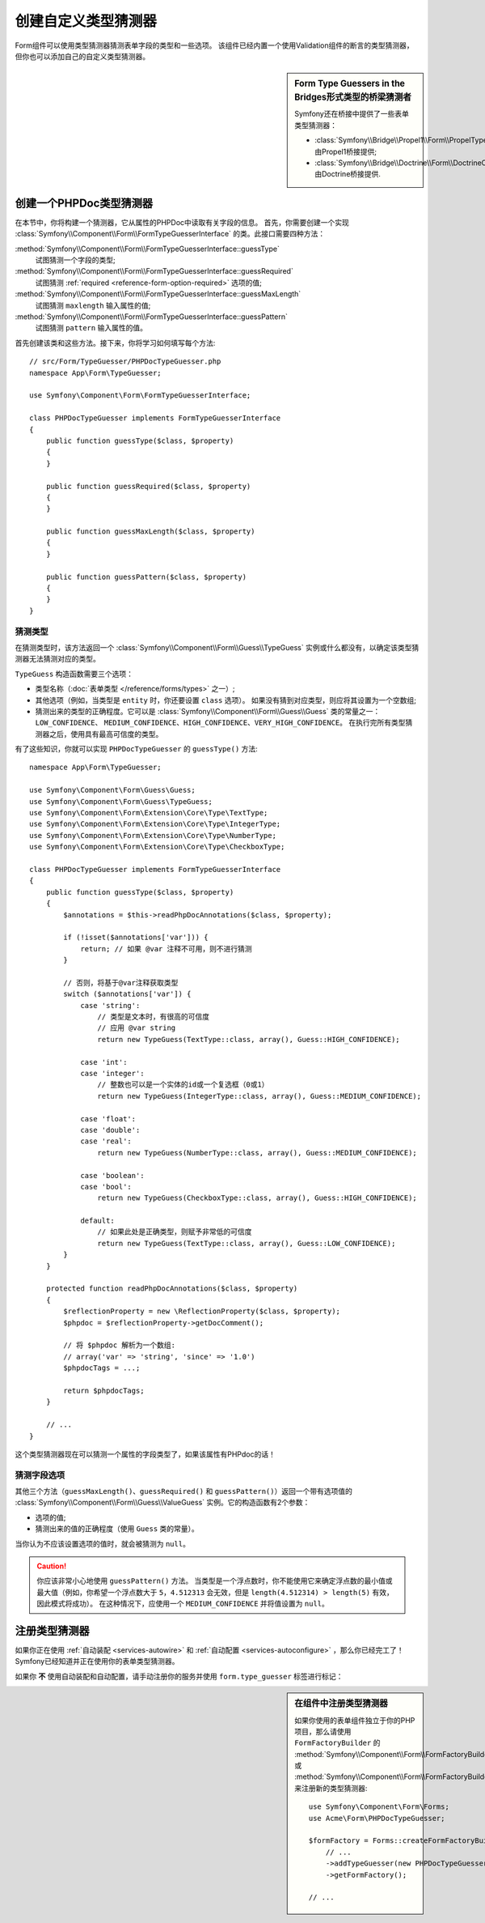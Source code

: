 .. index::
    single: Forms; Custom Type Guesser

创建自定义类型猜测器
==============================

Form组件可以使用类型猜测器猜测表单字段的类型和一些选项。
该组件已经内置一个使用Validation组件的断言的类型猜测器，但你也可以添加自己的自定义类型猜测器。

.. sidebar:: Form Type Guessers in the Bridges形式类型的桥梁猜测者

    Symfony还在桥接中提供了一些表单类型猜测器：

    * :class:`Symfony\\Bridge\\Propel1\\Form\\PropelTypeGuesser` 由Propel1桥接提供;
    * :class:`Symfony\\Bridge\\Doctrine\\Form\\DoctrineOrmTypeGuesser` 由Doctrine桥接提供.

创建一个PHPDoc类型猜测器
----------------------------

在本节中，你将构建一个猜测器，它从属性的PHPDoc中读取有关字段的信息。
首先，你需要创建一个实现 :class:`Symfony\\Component\\Form\\FormTypeGuesserInterface`
的类。此接口需要四种方法：

:method:`Symfony\\Component\\Form\\FormTypeGuesserInterface::guessType`
    试图猜测一个字段的类型;
:method:`Symfony\\Component\\Form\\FormTypeGuesserInterface::guessRequired`
    试图猜测 :ref:`required <reference-form-option-required>` 选项的值;
:method:`Symfony\\Component\\Form\\FormTypeGuesserInterface::guessMaxLength`
    试图猜测 ``maxlength`` 输入属性的值;
:method:`Symfony\\Component\\Form\\FormTypeGuesserInterface::guessPattern`
    试图猜测 ``pattern`` 输入属性的值。

首先创建该类和这些方法。接下来，你将学习如何填写每个方法::

    // src/Form/TypeGuesser/PHPDocTypeGuesser.php
    namespace App\Form\TypeGuesser;

    use Symfony\Component\Form\FormTypeGuesserInterface;

    class PHPDocTypeGuesser implements FormTypeGuesserInterface
    {
        public function guessType($class, $property)
        {
        }

        public function guessRequired($class, $property)
        {
        }

        public function guessMaxLength($class, $property)
        {
        }

        public function guessPattern($class, $property)
        {
        }
    }

猜测类型
~~~~~~~~~~~~~~~~~

在猜测类型时，该方法返回一个 :class:`Symfony\\Component\\Form\\Guess\\TypeGuess`
实例或什么都没有，以确定该类型猜测器无法猜测对应的类型。

``TypeGuess`` 构造函数需要三个选项：

* 类型名称（:doc:`表单类型 </reference/forms/types>` 之一）;
* 其他选项（例如，当类型是 ``entity`` 时，你还要设置 ``class`` 选项）。
  如果没有猜到对应类型，则应将其设置为一个空数组;
* 猜测出来的类型的正确程度。它可以是
  :class:`Symfony\\Component\\Form\\Guess\\Guess` 类的常量之一：``LOW_CONFIDENCE``、
  ``MEDIUM_CONFIDENCE``、``HIGH_CONFIDENCE``、``VERY_HIGH_CONFIDENCE``。
  在执行完所有类型猜测器之后，使用具有最高可信度的类型。

有了这些知识，你就可以实现 ``PHPDocTypeGuesser`` 的 ``guessType()`` 方法::

    namespace App\Form\TypeGuesser;

    use Symfony\Component\Form\Guess\Guess;
    use Symfony\Component\Form\Guess\TypeGuess;
    use Symfony\Component\Form\Extension\Core\Type\TextType;
    use Symfony\Component\Form\Extension\Core\Type\IntegerType;
    use Symfony\Component\Form\Extension\Core\Type\NumberType;
    use Symfony\Component\Form\Extension\Core\Type\CheckboxType;

    class PHPDocTypeGuesser implements FormTypeGuesserInterface
    {
        public function guessType($class, $property)
        {
            $annotations = $this->readPhpDocAnnotations($class, $property);

            if (!isset($annotations['var'])) {
                return; // 如果 @var 注释不可用，则不进行猜测
            }

            // 否则，将基于@var注释获取类型
            switch ($annotations['var']) {
                case 'string':
                    // 类型是文本时，有很高的可信度
                    // 应用 @var string
                    return new TypeGuess(TextType::class, array(), Guess::HIGH_CONFIDENCE);

                case 'int':
                case 'integer':
                    // 整数也可以是一个实体的id或一个复选框（0或1）
                    return new TypeGuess(IntegerType::class, array(), Guess::MEDIUM_CONFIDENCE);

                case 'float':
                case 'double':
                case 'real':
                    return new TypeGuess(NumberType::class, array(), Guess::MEDIUM_CONFIDENCE);

                case 'boolean':
                case 'bool':
                    return new TypeGuess(CheckboxType::class, array(), Guess::HIGH_CONFIDENCE);

                default:
                    // 如果此处是正确类型，则赋予非常低的可信度
                    return new TypeGuess(TextType::class, array(), Guess::LOW_CONFIDENCE);
            }
        }

        protected function readPhpDocAnnotations($class, $property)
        {
            $reflectionProperty = new \ReflectionProperty($class, $property);
            $phpdoc = $reflectionProperty->getDocComment();

            // 将 $phpdoc 解析为一个数组:
            // array('var' => 'string', 'since' => '1.0')
            $phpdocTags = ...;

            return $phpdocTags;
        }

        // ...
    }

这个类型猜测器现在可以猜测一个属性的字段类型了，如果该属性有PHPdoc的话！

猜测字段选项
~~~~~~~~~~~~~~~~~~~~~~

其他三个方法（``guessMaxLength()``、``guessRequired()`` 和
``guessPattern()``）返回一个带有选项值的
:class:`Symfony\\Component\\Form\\Guess\\ValueGuess`
实例。它的构造函数有2个参数：

* 选项的值;
* 猜测出来的值的正确程度（使用 ``Guess`` 类的常量）。

当你认为不应该设置选项的值时，就会被猜测为 ``null``。

.. caution::

    你应该非常小心地使用 ``guessPattern()`` 方法。
    当类型是一个浮点数时，你不能使用它来确定浮点数的最小值或最大值（例如，你希望一个浮点数大于
    ``5``，``4.512313`` 会无效，但是 ``length(4.512314) > length(5)`` 有效，因此模式将成功）。
    在这种情况下，应使用一个 ``MEDIUM_CONFIDENCE`` 并将值设置为 ``null``。

注册类型猜测器
--------------------------

如果你正在使用 :ref:`自动装配 <services-autowire>` 和
:ref:`自动配置 <services-autoconfigure>` ，那么你已经完工了！
Symfony已经知道并正在使用你的表单类型猜测器。

如果你 **不** 使用自动装配和自动配置，请手动注册你的服务并使用 ``form.type_guesser`` 标签进行标记：

.. configuration-block::

    .. code-block:: yaml

        # config/services.yaml
        services:
            # ...

            App\Form\TypeGuesser\PHPDocTypeGuesser:
                tags: [form.type_guesser]

    .. code-block:: xml

        <!-- config/services.xml -->
        <?xml version="1.0" encoding="UTF-8" ?>
        <container xmlns="http://symfony.com/schema/dic/services"
            xmlns:xsi="http://www.w3.org/2001/XMLSchema-instance"
            xsi:schemaLocation="http://symfony.com/schema/dic/services
                http://symfony.com/schema/dic/services/services-1.0.xsd">

            <services>
                <service id="App\Form\TypeGuesser\PHPDocTypeGuesser">
                    <tag name="form.type_guesser"/>
                </service>
            </services>
        </container>

    .. code-block:: php

        // config/services.php
        use App\Form\TypeGuesser\PHPDocTypeGuesser;

        $container->register(PHPDocTypeGuesser::class)
            ->addTag('form.type_guesser')
        ;

.. sidebar:: 在组件中注册类型猜测器

    如果你使用的表单组件独立于你的PHP项目，那么请使用 ``FormFactoryBuilder`` 的
    :method:`Symfony\\Component\\Form\\FormFactoryBuilder::addTypeGuesser` 或
    :method:`Symfony\\Component\\Form\\FormFactoryBuilder::addTypeGuessers`
    来注册新的类型猜测器::

        use Symfony\Component\Form\Forms;
        use Acme\Form\PHPDocTypeGuesser;

        $formFactory = Forms::createFormFactoryBuilder()
            // ...
            ->addTypeGuesser(new PHPDocTypeGuesser())
            ->getFormFactory();

        // ...
